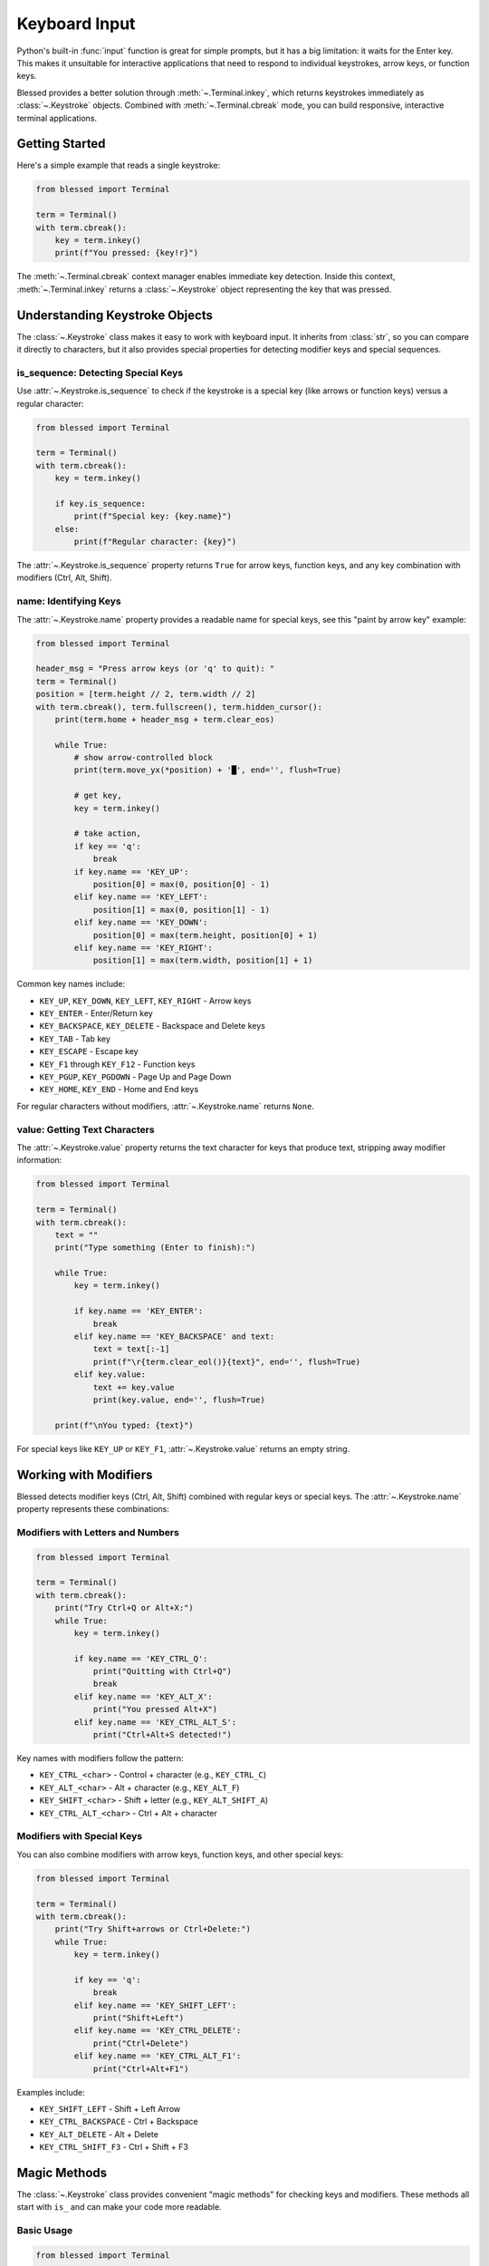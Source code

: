Keyboard Input
==============

Python's built-in :func:`input` function is great for simple prompts, but it has a big limitation: it waits for the Enter key. This makes it unsuitable for interactive applications that need to respond to individual keystrokes, arrow keys, or function keys.

Blessed provides a better solution through :meth:`~.Terminal.inkey`, which returns keystrokes immediately as :class:`~.Keystroke` objects. Combined with :meth:`~.Terminal.cbreak` mode, you can build responsive, interactive terminal applications.

Getting Started
---------------

Here's a simple example that reads a single keystroke:

.. code-block:: python

    from blessed import Terminal

    term = Terminal()
    with term.cbreak():
        key = term.inkey()
        print(f"You pressed: {key!r}")

The :meth:`~.Terminal.cbreak` context manager enables immediate key detection. Inside this context, :meth:`~.Terminal.inkey` returns a :class:`~.Keystroke` object representing the key that was pressed.

Understanding Keystroke Objects
--------------------------------

The :class:`~.Keystroke` class makes it easy to work with keyboard input. It inherits from :class:`str`, so you can compare it directly to characters, but it also provides special properties for detecting modifier keys and special sequences.

is_sequence: Detecting Special Keys
~~~~~~~~~~~~~~~~~~~~~~~~~~~~~~~~~~~~

Use :attr:`~.Keystroke.is_sequence` to check if the keystroke is a special key (like arrows or function keys) versus a regular character:

.. code-block:: python

    from blessed import Terminal

    term = Terminal()
    with term.cbreak():
        key = term.inkey()
        
        if key.is_sequence:
            print(f"Special key: {key.name}")
        else:
            print(f"Regular character: {key}")

The :attr:`~.Keystroke.is_sequence` property returns ``True`` for arrow keys, function keys, and any key combination with modifiers (Ctrl, Alt, Shift).

name: Identifying Keys
~~~~~~~~~~~~~~~~~~~~~~

The :attr:`~.Keystroke.name` property provides a readable name for special keys, see this "paint by arrow key" example:

.. code-block:: python

    from blessed import Terminal

    header_msg = "Press arrow keys (or 'q' to quit): "
    term = Terminal()
    position = [term.height // 2, term.width // 2]
    with term.cbreak(), term.fullscreen(), term.hidden_cursor():
        print(term.home + header_msg + term.clear_eos)

        while True:
            # show arrow-controlled block
            print(term.move_yx(*position) + '█', end='', flush=True)

            # get key,
            key = term.inkey()

            # take action,
            if key == 'q':
                break
            if key.name == 'KEY_UP':
                position[0] = max(0, position[0] - 1)
            elif key.name == 'KEY_LEFT':
                position[1] = max(0, position[1] - 1)
            elif key.name == 'KEY_DOWN':
                position[0] = max(term.height, position[0] + 1)
            elif key.name == 'KEY_RIGHT':
                position[1] = max(term.width, position[1] + 1)

Common key names include:

* ``KEY_UP``, ``KEY_DOWN``, ``KEY_LEFT``, ``KEY_RIGHT`` - Arrow keys
* ``KEY_ENTER`` - Enter/Return key
* ``KEY_BACKSPACE``, ``KEY_DELETE`` - Backspace and Delete keys
* ``KEY_TAB`` - Tab key
* ``KEY_ESCAPE`` - Escape key
* ``KEY_F1`` through ``KEY_F12`` - Function keys
* ``KEY_PGUP``, ``KEY_PGDOWN`` - Page Up and Page Down
* ``KEY_HOME``, ``KEY_END`` - Home and End keys

For regular characters without modifiers, :attr:`~.Keystroke.name` returns ``None``.

value: Getting Text Characters
~~~~~~~~~~~~~~~~~~~~~~~~~~~~~~~

The :attr:`~.Keystroke.value` property returns the text character for keys that produce text, stripping away modifier information:

.. code-block:: python

    from blessed import Terminal

    term = Terminal()
    with term.cbreak():
        text = ""
        print("Type something (Enter to finish):")
        
        while True:
            key = term.inkey()
            
            if key.name == 'KEY_ENTER':
                break
            elif key.name == 'KEY_BACKSPACE' and text:
                text = text[:-1]
                print(f"\r{term.clear_eol()}{text}", end='', flush=True)
            elif key.value:
                text += key.value
                print(key.value, end='', flush=True)
        
        print(f"\nYou typed: {text}")

For special keys like ``KEY_UP`` or ``KEY_F1``, :attr:`~.Keystroke.value` returns an empty string.

Working with Modifiers
----------------------

Blessed detects modifier keys (Ctrl, Alt, Shift) combined with regular keys or special keys. The :attr:`~.Keystroke.name` property represents these combinations:

Modifiers with Letters and Numbers
~~~~~~~~~~~~~~~~~~~~~~~~~~~~~~~~~~~

.. code-block:: python

    from blessed import Terminal

    term = Terminal()
    with term.cbreak():
        print("Try Ctrl+Q or Alt+X:")
        while True:
            key = term.inkey()
            
            if key.name == 'KEY_CTRL_Q':
                print("Quitting with Ctrl+Q")
                break
            elif key.name == 'KEY_ALT_X':
                print("You pressed Alt+X")
            elif key.name == 'KEY_CTRL_ALT_S':
                print("Ctrl+Alt+S detected!")

Key names with modifiers follow the pattern:

* ``KEY_CTRL_<char>`` - Control + character (e.g., ``KEY_CTRL_C``)
* ``KEY_ALT_<char>`` - Alt + character (e.g., ``KEY_ALT_F``)
* ``KEY_SHIFT_<char>`` - Shift + letter (e.g., ``KEY_ALT_SHIFT_A``)
* ``KEY_CTRL_ALT_<char>`` - Ctrl + Alt + character

Modifiers with Special Keys
~~~~~~~~~~~~~~~~~~~~~~~~~~~~

You can also combine modifiers with arrow keys, function keys, and other special keys:

.. code-block:: python

    from blessed import Terminal

    term = Terminal()
    with term.cbreak():
        print("Try Shift+arrows or Ctrl+Delete:")
        while True:
            key = term.inkey()
            
            if key == 'q':
                break
            elif key.name == 'KEY_SHIFT_LEFT':
                print("Shift+Left")
            elif key.name == 'KEY_CTRL_DELETE':
                print("Ctrl+Delete")
            elif key.name == 'KEY_CTRL_ALT_F1':
                print("Ctrl+Alt+F1")

Examples include:

* ``KEY_SHIFT_LEFT`` - Shift + Left Arrow
* ``KEY_CTRL_BACKSPACE`` - Ctrl + Backspace
* ``KEY_ALT_DELETE`` - Alt + Delete
* ``KEY_CTRL_SHIFT_F3`` - Ctrl + Shift + F3

Magic Methods
-------------

The :class:`~.Keystroke` class provides convenient "magic methods" for checking keys and modifiers. These methods all start with ``is_`` and can make your code more readable.

Basic Usage
~~~~~~~~~~~

.. code-block:: python

    from blessed import Terminal

    term = Terminal()
    with term.cbreak():
        key = term.inkey()
        
        # Check for specific character with modifier
        if key.is_ctrl('c'):
            print("Ctrl+C pressed")
        
        # Check for function key
        if key.is_f1():
            print("F1 pressed")
        
        # Check for arrow key with modifier
        if key.is_shift_left():
            print("Shift+Left pressed")

Method Patterns
~~~~~~~~~~~~~~~

The magic methods follow these patterns:

**Modifier + character:**

.. code-block:: python

    key.is_ctrl('x')           # Ctrl+X
    key.is_alt('q')            # Alt+Q
    key.is_ctrl_alt('s')       # Ctrl+Alt+S
    key.is_ctrl_shift_alt('a') # Ctrl+Shift+Alt+A

**Special keys:**

.. code-block:: python

    key.is_f1()          # F1 key
    key.is_up()          # Up arrow
    key.is_enter()       # Enter key
    key.is_backspace()   # Backspace

**Modifier + special key:**

.. code-block:: python

    key.is_ctrl_left()       # Ctrl+Left arrow
    key.is_alt_backspace()   # Alt+Backspace
    key.is_shift_f5()        # Shift+F5

Case Sensitivity
~~~~~~~~~~~~~~~~

By default, character matching is case-insensitive. You can change this with the ``ignore_case`` parameter:

.. code-block:: python

    key.is_ctrl('x')                     # Matches Ctrl+X and Ctrl+x
    key.is_ctrl('x', ignore_case=False)  # Only matches Ctrl+x

Timeouts and Non-Blocking Input
--------------------------------

The :meth:`~.Terminal.inkey` method accepts a ``timeout`` parameter (in seconds) for non-blocking input:

.. code-block:: python

    from blessed import Terminal

    term = Terminal()
    with term.cbreak():
        print("Press any key (waiting 3 seconds)...")
        key = term.inkey(timeout=3)
        
        if key:
            print(f"You pressed: {key!r}")
        else:
            print("No key pressed (timeout)")

A timeout of ``0`` checks for input immediately without waiting:

.. code-block:: python

    from blessed import Terminal
    import time

    term = Terminal()
    with term.cbreak():
        print("Animation running... Press any key to stop")
        running = True
        
        while running:
            # Check for keypress without blocking
            key = term.inkey(timeout=0)
            if key:
                running = False
            else:
                # Do animation frame
                print(".", end='', flush=True)
                time.sleep(0.1)

Event Types
-----------

Some terminals can report when keys are pressed, held (repeated), or released. You can detect these events using the :attr:`~.Keystroke.pressed`, :attr:`~.Keystroke.repeated`, and :attr:`~.Keystroke.released` properties:

.. code-block:: python

    from blessed import Terminal

    term = Terminal()
    with term.cbreak():
        print("Press and hold a key:")
        while True:
            key = term.inkey()
            
            if key == 'q':
                break
            
            if key.pressed:
                print(f"{key!r} pressed")
            elif key.repeated:
                print(f"{key!r} repeating")
            elif key.released:
                print(f"{key!r} released")

Note that not all terminals support key release events. Most terminals only report key press events.

Practical Examples
------------------

Menu Navigation
~~~~~~~~~~~~~~~

Here's a simple menu that responds to arrow keys:

.. code-block:: python

    from blessed import Terminal

    term = Terminal()
    
    def show_menu(items, selected):
        print(term.home + term.clear)
        for i, item in enumerate(items):
            if i == selected:
                print(term.reverse(f"> {item}"))
            else:
                print(f"  {item}")
        print("\nUse arrows to navigate, Enter to select, Q to quit")
    
    items = ["Open File", "Save File", "Settings", "Exit"]
    selected = 0
    
    with term.cbreak():
        show_menu(items, selected)
        
        while True:
            key = term.inkey()
            
            if key == 'q':
                break
            elif key.name == 'KEY_UP' and selected > 0:
                selected -= 1
                show_menu(items, selected)
            elif key.name == 'KEY_DOWN' and selected < len(items) - 1:
                selected += 1
                show_menu(items, selected)
            elif key.name == 'KEY_ENTER':
                print(term.clear)
                print(f"Selected: {items[selected]}")
                break

Text Input with Editing
~~~~~~~~~~~~~~~~~~~~~~~~

A simple text input field with backspace support:

.. code-block:: python

    from blessed import Terminal

    term = Terminal()
    
    def get_input(prompt):
        print(prompt, end='', flush=True)
        text = ""
        
        with term.cbreak():
            while True:
                key = term.inkey()
                
                if key.name == 'KEY_ENTER':
                    print()
                    return text
                elif key.name == 'KEY_ESCAPE':
                    print()
                    return None
                elif key.name in ('KEY_BACKSPACE', 'KEY_DELETE') and text:
                    text = text[:-1]
                    print('\b \b', end='', flush=True)
                elif key.value and len(text) < 40:
                    text += key.value
                    print(key.value, end='', flush=True)
    
    name = get_input("Enter your name: ")
    if name:
        print(f"Hello, {name}!")

Keyboard Shortcuts
~~~~~~~~~~~~~~~~~~

Implementing common keyboard shortcuts:

.. code-block:: python

    from blessed import Terminal

    term = Terminal()
    
    with term.cbreak():
        print("Try these shortcuts:")
        print("  Ctrl+S - Save")
        print("  Ctrl+O - Open")
        print("  Ctrl+Q - Quit")
        
        while True:
            key = term.inkey()
            
            if key.is_ctrl('q'):
                print("\nQuitting...")
                break
            elif key.is_ctrl('s'):
                print("\nSaving...")
            elif key.is_ctrl('o'):
                print("\nOpening...")

Additional Features
-------------------

Flushing Input
~~~~~~~~~~~~~~

Sometimes you need to clear any pending keyboard input, such as when switching screens or after a delay. Use :meth:`~.Terminal.flushinp` to discard buffered input:

.. code-block:: python

    from blessed import Terminal
    import time

    term = Terminal()
    
    with term.cbreak():
        print("Processing... (please wait)")
        time.sleep(2)
        
        # Discard any keys pressed during the delay
        term.flushinp()
        
        print("Ready! Press any key:")
        key = term.inkey()

Backspace and Delete Keys
~~~~~~~~~~~~~~~~~~~~~~~~~~

Different terminals may send different codes for the Backspace and Delete keys. Blessed normalizes these as ``KEY_BACKSPACE`` and ``KEY_DELETE``, but to be safe, you can handle both:

.. code-block:: python

    if key.name in ('KEY_BACKSPACE', 'KEY_DELETE'):
        # Handle backspace/delete
        pass

For building text editors or input fields, treating both keys as backspace is often the most user-friendly approach.

Advanced: Accessing Key Codes
~~~~~~~~~~~~~~~~~~~~~~~~~~~~~~

For advanced use cases, you can access the raw keycode with :attr:`~.Keystroke.code`:

.. code-block:: python

    from blessed import Terminal

    term = Terminal()
    with term.cbreak():
        key = term.inkey()
        
        if key.code:
            print(f"Keycode: {key.code}")
            print(f"Name: {key.name}")

The :attr:`~.Keystroke.code` property returns an integer matching curses key constants like ``term.KEY_LEFT`` (260). For regular characters without modifiers, it returns ``None``.

Summary
-------

The :class:`~.Keystroke` class provides a powerful yet simple interface for keyboard input:

* Use :attr:`~.Keystroke.is_sequence` to detect special keys
* Use :attr:`~.Keystroke.name` to identify keys by name (e.g., ``KEY_F1``, ``KEY_CTRL_Q``)
* Use :attr:`~.Keystroke.value` to get text characters for input
* Use magic methods like ``is_ctrl('x')`` for readable key checks
* Use :meth:`~.Terminal.inkey` with ``timeout`` for non-blocking input

With these tools, you can build responsive, interactive terminal applications that feel natural to use.
